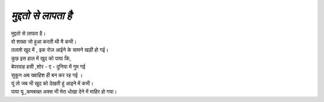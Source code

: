 ==============
*मुद्दतो से लापता है*
==============

| मुद्दतो से लापता है।
| वो शख्स जो हुआ करती थी मै कभी।
| तलाशे खुद में , इक रोज़ आईने के सामने खड़ी हो गई।
| कुछ इस हाल में खुद को पाया कि,
| बेपरवाह हसी ,शोर - ए - दुनिया में गुम गई 
| सुकून अब ख्वाहिश ही बन कर रह गई ।
| यूं तो जब भी खुद को देखती हूं आइने में कभी।
| पाया यू ,कमबख्त अक्स भी मेरा  धोखा देने में माहिर हो गया।
